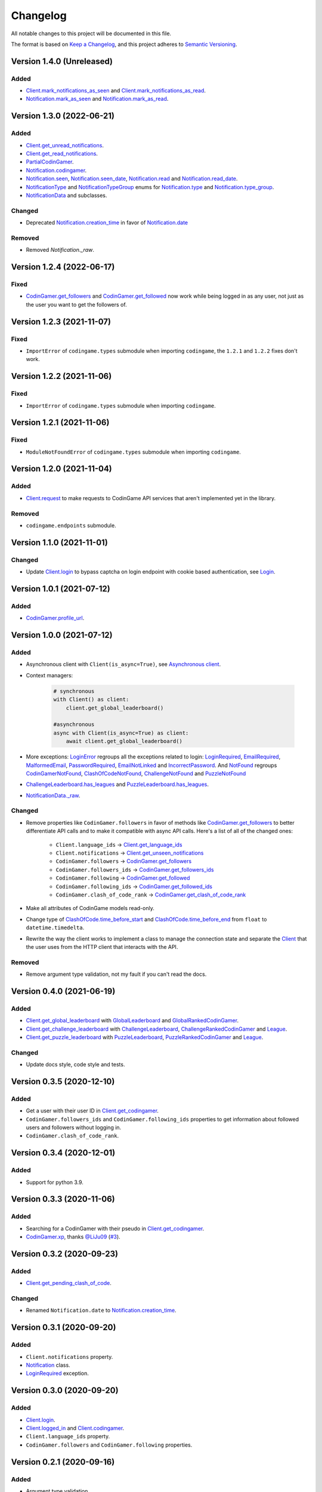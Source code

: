 Changelog
=========

All notable changes to this project will be documented in this file.

The format is based on
`Keep a Changelog <https://keepachangelog.com/en/1.0.0/>`__, and this project
adheres to `Semantic Versioning <https://semver.org/spec/v2.0.0.html>`__.

Version 1.4.0 (Unreleased)
--------------------------

Added
*****

- `Client.mark_notifications_as_seen <https://codingame.readthedocs.io/en/latest/api.html#codingame.Client.mark_notifications_as_seen>`__ and
  `Client.mark_notifications_as_read <https://codingame.readthedocs.io/en/latest/api.html#codingame.Client.mark_notifications_as_read>`__.
- `Notification.mark_as_seen <https://codingame.readthedocs.io/en/latest/api.html#codingame.Notification.mark_as_seen>`__ and `Notification.mark_as_read <https://codingame.readthedocs.io/en/latest/api.html#codingame.Notification.mark_as_read>`__.

Version 1.3.0 (2022-06-21)
--------------------------

Added
*****

- `Client.get_unread_notifications <https://codingame.readthedocs.io/en/latest/api.html#codingame.Client.get_unread_notifications>`__.
- `Client.get_read_notifications <https://codingame.readthedocs.io/en/latest/api.html#codingame.Client.get_read_notifications>`__.
- `PartialCodinGamer <https://codingame.readthedocs.io/en/latest/api.html#codingame.PartialCodinGamer>`__.
- `Notification.codingamer <https://codingame.readthedocs.io/en/latest/api.html#codingame.Notification.codingamer>`__.
- `Notification.seen <https://codingame.readthedocs.io/en/latest/api.html#codingame.Notification.seen>`__, `Notification.seen_date <https://codingame.readthedocs.io/en/latest/api.html#codingame.Notification.seen_date>`__,
  `Notification.read <https://codingame.readthedocs.io/en/latest/api.html#codingame.Notification.read>`__ and `Notification.read_date <https://codingame.readthedocs.io/en/latest/api.html#codingame.Notification.read_date>`__.
- `NotificationType <https://codingame.readthedocs.io/en/latest/api.html#codingame.NotificationType>`__ and `NotificationTypeGroup <https://codingame.readthedocs.io/en/latest/api.html#codingame.NotificationTypeGroup>`__ enums for
  `Notification.type <https://codingame.readthedocs.io/en/latest/api.html#codingame.Notification.type>`__ and `Notification.type_group <https://codingame.readthedocs.io/en/latest/api.html#codingame.Notification.type_group>`__.
- `NotificationData <https://codingame.readthedocs.io/en/latest/api.html#codingame.NotificationData>`__ and subclasses.

Changed
*******

- Deprecated `Notification.creation_time <https://codingame.readthedocs.io/en/latest/api.html#codingame.Notification.creation_time>`__ in favor of
  `Notification.date <https://codingame.readthedocs.io/en/latest/api.html#codingame.Notification.date>`__

Removed
*******

- Removed `Notification._raw`.

Version 1.2.4 (2022-06-17)
--------------------------

Fixed
*****

- `CodinGamer.get_followers <https://codingame.readthedocs.io/en/latest/api.html#codingame.CodinGamer.get_followers>`__ and `CodinGamer.get_followed <https://codingame.readthedocs.io/en/latest/api.html#codingame.CodinGamer.get_followed>`__ now work
  while being logged in as any user, not just as the user you want to get the
  followers of.

Version 1.2.3 (2021-11-07)
--------------------------

Fixed
*****

- ``ImportError`` of ``codingame.types`` submodule when importing
  ``codingame``, the ``1.2.1`` and ``1.2.2`` fixes don't work.

Version 1.2.2 (2021-11-06)
--------------------------

Fixed
*****

- ``ImportError`` of ``codingame.types`` submodule when importing
  ``codingame``.

Version 1.2.1 (2021-11-06)
--------------------------

Fixed
*****

- ``ModuleNotFoundError`` of ``codingame.types`` submodule when importing
  ``codingame``.

Version 1.2.0 (2021-11-04)
--------------------------

Added
*****

- `Client.request <https://codingame.readthedocs.io/en/latest/api.html#codingame.Client.request>`__ to make requests to CodinGame API services that aren't
  implemented yet in the library.

Removed
*******

- ``codingame.endpoints`` submodule.

Version 1.1.0 (2021-11-01)
--------------------------

Changed
*******

- Update `Client.login <https://codingame.readthedocs.io/en/latest/api.html#codingame.Client.login>`__ to bypass captcha on login endpoint with
  cookie based authentication, see `Login <user_guide/quickstart.html#login>`__.

Version 1.0.1 (2021-07-12)
--------------------------

Added
*****

- `CodinGamer.profile_url <https://codingame.readthedocs.io/en/latest/api.html#codingame.CodinGamer.profile_url>`__.

Version 1.0.0 (2021-07-12)
--------------------------

Added
*****

- Asynchronous client with ``Client(is_async=True)``, see `Asynchronous client <user_guide/quickstart.html#about-the-asynchronous-client>`__.

- Context managers:

    .. code-block:: python

        # synchronous
        with Client() as client:
            client.get_global_leaderboard()

        #asynchronous
        async with Client(is_async=True) as client:
            await client.get_global_leaderboard()

- More exceptions: `LoginError <https://codingame.readthedocs.io/en/latest/api.html#codingame.LoginError>`__ regroups all the exceptions related
  to login: `LoginRequired <https://codingame.readthedocs.io/en/latest/api.html#codingame.LoginRequired>`__, `EmailRequired <https://codingame.readthedocs.io/en/latest/api.html#codingame.EmailRequired>`__, `MalformedEmail <https://codingame.readthedocs.io/en/latest/api.html#codingame.MalformedEmail>`__,
  `PasswordRequired <https://codingame.readthedocs.io/en/latest/api.html#codingame.PasswordRequired>`__, `EmailNotLinked <https://codingame.readthedocs.io/en/latest/api.html#codingame.EmailNotLinked>`__ and `IncorrectPassword <https://codingame.readthedocs.io/en/latest/api.html#codingame.IncorrectPassword>`__.
  And `NotFound <https://codingame.readthedocs.io/en/latest/api.html#codingame.NotFound>`__ regroups `CodinGamerNotFound <https://codingame.readthedocs.io/en/latest/api.html#codingame.CodinGamerNotFound>`__,
  `ClashOfCodeNotFound <https://codingame.readthedocs.io/en/latest/api.html#codingame.ClashOfCodeNotFound>`__, `ChallengeNotFound <https://codingame.readthedocs.io/en/latest/api.html#codingame.ChallengeNotFound>`__ and `PuzzleNotFound <https://codingame.readthedocs.io/en/latest/api.html#codingame.PuzzleNotFound>`__

- `ChallengeLeaderboard.has_leagues <https://codingame.readthedocs.io/en/latest/api.html#codingame.ChallengeLeaderboard.has_leagues>`__ and
  `PuzzleLeaderboard.has_leagues <https://codingame.readthedocs.io/en/latest/api.html#codingame.PuzzleLeaderboard.has_leagues>`__.

- `NotificationData._raw <https://codingame.readthedocs.io/en/latest/api.html#codingame.NotificationData._raw>`__.

Changed
*******

- Remove properties like ``CodinGamer.followers`` in favor of methods like
  `CodinGamer.get_followers <https://codingame.readthedocs.io/en/latest/api.html#codingame.CodinGamer.get_followers>`__ to better differentiate API calls and to make
  it compatible with async API calls. Here's a list of all of the changed ones:

    - ``Client.language_ids`` -> `Client.get_language_ids <https://codingame.readthedocs.io/en/latest/api.html#codingame.Client.get_language_ids>`__
    - ``Client.notifications`` ->
      `Client.get_unseen_notifications <https://codingame.readthedocs.io/en/latest/api.html#codingame.Client.get_unseen_notifications>`__
    - ``CodinGamer.followers`` -> `CodinGamer.get_followers <https://codingame.readthedocs.io/en/latest/api.html#codingame.CodinGamer.get_followers>`__
    - ``CodinGamer.followers_ids`` -> `CodinGamer.get_followers_ids <https://codingame.readthedocs.io/en/latest/api.html#codingame.CodinGamer.get_followers_ids>`__
    - ``CodinGamer.following`` -> `CodinGamer.get_followed <https://codingame.readthedocs.io/en/latest/api.html#codingame.CodinGamer.get_followed>`__
    - ``CodinGamer.following_ids`` -> `CodinGamer.get_followed_ids <https://codingame.readthedocs.io/en/latest/api.html#codingame.CodinGamer.get_followed_ids>`__
    - ``CodinGamer.clash_of_code_rank`` ->
      `CodinGamer.get_clash_of_code_rank <https://codingame.readthedocs.io/en/latest/api.html#codingame.CodinGamer.get_clash_of_code_rank>`__

- Make all attributes of CodinGame models read-only.

- Change type of `ClashOfCode.time_before_start <https://codingame.readthedocs.io/en/latest/api.html#codingame.ClashOfCode.time_before_start>`__ and
  `ClashOfCode.time_before_end <https://codingame.readthedocs.io/en/latest/api.html#codingame.ClashOfCode.time_before_end>`__ from ``float`` to
  ``datetime.timedelta``.

- Rewrite the way the client works to implement a class to manage the connection
  state and separate the `Client <https://codingame.readthedocs.io/en/latest/api.html#codingame.Client>`__ that the user uses from the HTTP client
  that interacts with the API.

Removed
*******

- Remove argument type validation, not my fault if you can't read the docs.

Version 0.4.0 (2021-06-19)
--------------------------

Added
*****

- `Client.get_global_leaderboard <https://codingame.readthedocs.io/en/latest/api.html#codingame.Client.get_global_leaderboard>`__ with `GlobalLeaderboard <https://codingame.readthedocs.io/en/latest/api.html#codingame.GlobalLeaderboard>`__ and
  `GlobalRankedCodinGamer <https://codingame.readthedocs.io/en/latest/api.html#codingame.GlobalRankedCodinGamer>`__.

- `Client.get_challenge_leaderboard <https://codingame.readthedocs.io/en/latest/api.html#codingame.Client.get_challenge_leaderboard>`__ with
  `ChallengeLeaderboard <https://codingame.readthedocs.io/en/latest/api.html#codingame.ChallengeLeaderboard>`__, `ChallengeRankedCodinGamer <https://codingame.readthedocs.io/en/latest/api.html#codingame.ChallengeRankedCodinGamer>`__ and
  `League <https://codingame.readthedocs.io/en/latest/api.html#codingame.League>`__.

- `Client.get_puzzle_leaderboard <https://codingame.readthedocs.io/en/latest/api.html#codingame.Client.get_puzzle_leaderboard>`__ with `PuzzleLeaderboard <https://codingame.readthedocs.io/en/latest/api.html#codingame.PuzzleLeaderboard>`__,
  `PuzzleRankedCodinGamer <https://codingame.readthedocs.io/en/latest/api.html#codingame.PuzzleRankedCodinGamer>`__ and `League <https://codingame.readthedocs.io/en/latest/api.html#codingame.League>`__.

Changed
*******

- Update docs style, code style and tests.

Version 0.3.5 (2020-12-10)
--------------------------

Added
*****

- Get a user with their user ID in `Client.get_codingamer <https://codingame.readthedocs.io/en/latest/api.html#codingame.Client.get_codingamer>`__.

- ``CodinGamer.followers_ids`` and ``CodinGamer.following_ids`` properties to
  get information about followed users and followers without logging in.

- ``CodinGamer.clash_of_code_rank``.

Version 0.3.4 (2020-12-01)
--------------------------

Added
*****

- Support for python 3.9.

Version 0.3.3 (2020-11-06)
--------------------------

Added
*****

- Searching for a CodinGamer with their pseudo in `Client.get_codingamer <https://codingame.readthedocs.io/en/latest/api.html#codingame.Client.get_codingamer>`__.

- `CodinGamer.xp <https://codingame.readthedocs.io/en/latest/api.html#codingame.CodinGamer.xp>`__, thanks `@LiJu09 <https://github.com/LiJu09>`__
  (`#3 <https://github.com/takos22/codingame/pull/3>`__).

Version 0.3.2 (2020-09-23)
--------------------------

Added
*****

- `Client.get_pending_clash_of_code <https://codingame.readthedocs.io/en/latest/api.html#codingame.Client.get_pending_clash_of_code>`__.

Changed
*******

- Renamed ``Notification.date`` to `Notification.creation_time <https://codingame.readthedocs.io/en/latest/api.html#codingame.Notification.creation_time>`__.

Version 0.3.1 (2020-09-20)
--------------------------

Added
*****

- ``Client.notifications`` property.

- `Notification <https://codingame.readthedocs.io/en/latest/api.html#codingame.Notification>`__ class.

- `LoginRequired <https://codingame.readthedocs.io/en/latest/api.html#codingame.LoginRequired>`__ exception.

Version 0.3.0 (2020-09-20)
--------------------------

Added
*****

- `Client.login <https://codingame.readthedocs.io/en/latest/api.html#codingame.Client.login>`__.

- `Client.logged_in <https://codingame.readthedocs.io/en/latest/api.html#codingame.Client.logged_in>`__ and `Client.codingamer <https://codingame.readthedocs.io/en/latest/api.html#codingame.Client.codingamer>`__.

- ``Client.language_ids`` property.

- ``CodinGamer.followers`` and ``CodinGamer.following`` properties.

Version 0.2.1 (2020-09-16)
--------------------------

Added
*****

- Argument type validation.

Version 0.2.0 (2020-09-13)
--------------------------

Added
*****

- `Client.get_clash_of_code <https://codingame.readthedocs.io/en/latest/api.html#codingame.Client.get_clash_of_code>`__.

- `ClashOfCode <https://codingame.readthedocs.io/en/latest/api.html#codingame.ClashOfCode>`__ and `Player <https://codingame.readthedocs.io/en/latest/api.html#codingame.Player>`__ classes.

- `ClashOfCodeNotFound <https://codingame.readthedocs.io/en/latest/api.html#codingame.ClashOfCodeNotFound>`__ exception.

Changed
*******

- Renamed ``Client.codingamer()`` to `Client.get_codingamer <https://codingame.readthedocs.io/en/latest/api.html#codingame.Client.get_codingamer>`__.

Version 0.1.0 (2020-09-12)
--------------------------

Added
*****

- `Client <https://codingame.readthedocs.io/en/latest/api.html#codingame.Client>`__ class.

- ``Client.codingamer()`` method to get a codingamer.

- `CodinGamer <https://codingame.readthedocs.io/en/latest/api.html#codingame.CodinGamer>`__ class.

- `CodinGamerNotFound <https://codingame.readthedocs.io/en/latest/api.html#codingame.CodinGamerNotFound>`__ exception.
